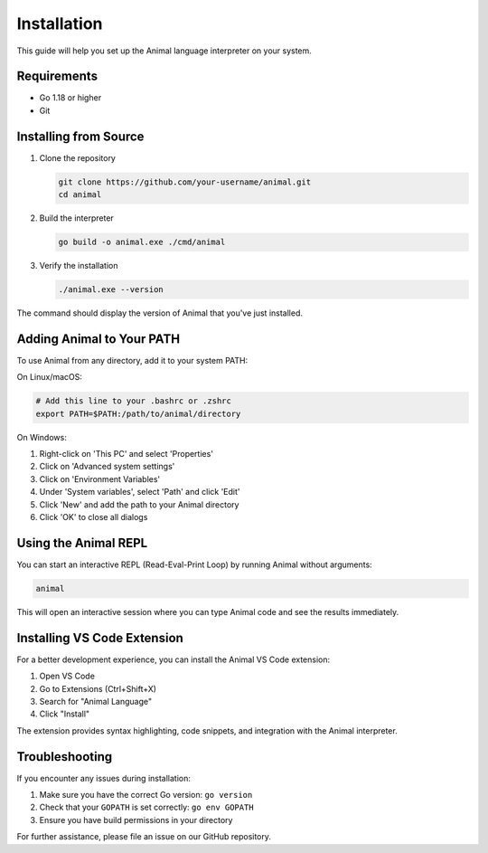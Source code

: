 Installation
============

This guide will help you set up the Animal language interpreter on your system.

Requirements
-----------

- Go 1.18 or higher
- Git

Installing from Source
---------------------

1. Clone the repository

   .. code-block:: bash

      git clone https://github.com/your-username/animal.git
      cd animal

2. Build the interpreter

   .. code-block:: bash

      go build -o animal.exe ./cmd/animal

3. Verify the installation

   .. code-block:: bash

      ./animal.exe --version

The command should display the version of Animal that you've just installed.

Adding Animal to Your PATH
-------------------------

To use Animal from any directory, add it to your system PATH:

On Linux/macOS:

.. code-block:: bash

   # Add this line to your .bashrc or .zshrc
   export PATH=$PATH:/path/to/animal/directory

On Windows:

1. Right-click on 'This PC' and select 'Properties'
2. Click on 'Advanced system settings'
3. Click on 'Environment Variables'
4. Under 'System variables', select 'Path' and click 'Edit'
5. Click 'New' and add the path to your Animal directory
6. Click 'OK' to close all dialogs

Using the Animal REPL
-------------------

You can start an interactive REPL (Read-Eval-Print Loop) by running Animal without arguments:

.. code-block:: bash

   animal

This will open an interactive session where you can type Animal code and see the results immediately.

Installing VS Code Extension
--------------------------

For a better development experience, you can install the Animal VS Code extension:

1. Open VS Code
2. Go to Extensions (Ctrl+Shift+X)
3. Search for "Animal Language"
4. Click "Install"

The extension provides syntax highlighting, code snippets, and integration with the Animal interpreter.

Troubleshooting
-------------

If you encounter any issues during installation:

1. Make sure you have the correct Go version: ``go version``
2. Check that your ``GOPATH`` is set correctly: ``go env GOPATH``
3. Ensure you have build permissions in your directory

For further assistance, please file an issue on our GitHub repository.